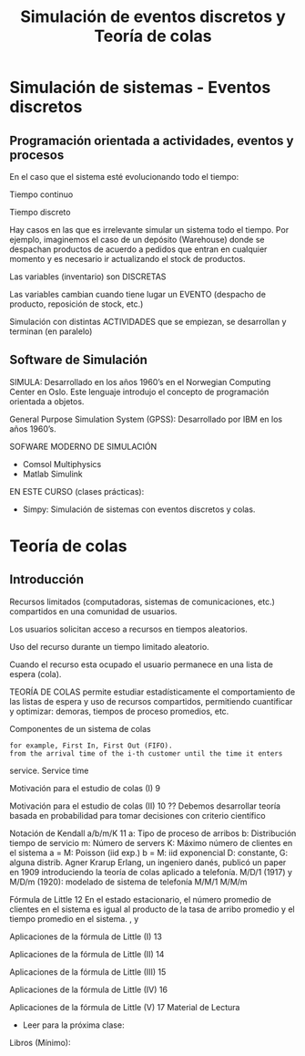 #+title:Simulación de eventos discretos y Teoría de colas

* Simulación de sistemas - Eventos discretos

** Programación orientada a actividades, eventos y procesos

En el caso que el sistema esté evolucionando todo el tiempo:

Tiempo continuo

Tiempo discreto

Hay casos en las que es irrelevante simular un sistema todo el tiempo. Por
ejemplo, imaginemos el caso de un depósito (Warehouse) donde se despachan
productos de acuerdo a pedidos que entran en cualquier momento y es necesario ir
actualizando el stock de productos.

Las variables (inventario) son DISCRETAS

Las variables cambian cuando tiene lugar un EVENTO (despacho de producto,
reposición de stock, etc.)

Simulación con distintas ACTIVIDADES que se empiezan, se desarrollan y terminan
(en paralelo)

** Software de Simulación

SIMULA: Desarrollado en los años 1960’s en el Norwegian Computing Center en Oslo. Este
lenguaje introdujo el concepto de programación orientada a objetos.

General Purpose Simulation System (GPSS): Desarrollado por IBM en los años 1960’s.

SOFWARE MODERNO DE SIMULACIÓN
- Comsol Multiphysics
- Matlab Simulink

EN ESTE CURSO (clases prácticas):
- Simpy: Simulación de sistemas con eventos discretos y colas.

* Teoría de colas
** Introducción

Recursos limitados (computadoras, sistemas de comunicaciones, etc.)  compartidos
en una comunidad de usuarios.

Los usuarios solicitan acceso a recursos en tiempos aleatorios.

Uso del recurso durante un tiempo limitado aleatorio.

Cuando el recurso esta ocupado el usuario permanece en una lista de espera
(cola).

TEORÍA DE COLAS permite estudiar estadísticamente el comportamiento de las
listas de espera y uso de recursos compartidos, permitiendo cuantificar y
optimizar: demoras, tiempos de proceso promedios, etc.

Componentes de un sistema de colas 

: for example, First In, First Out (FIFO).
: from the arrival time of the i-th customer until the time it enters
 service.
Service time

Motivación para el estudio de colas (I) 9

Motivación para el estudio de colas (II) 10
??
Debemos desarrollar teoría basada en probabilidad para tomar
decisiones con criterio científico

Notación de Kendall a/b/m/K 11
a: Tipo de proceso de arribos
b: Distribución tiempo de servicio
m: Número de servers
K: Máximo número de clientes en el sistema
a = M: Poisson (iid exp.)
b = M: iid exponencial
 D: constante,
 G: alguna distrib.
Agner Krarup Erlang, un ingeniero danés, publicó un paper en 1909 introduciendo
la teoría de colas aplicado a telefonía.
M/D/1 (1917) y M/D/m (1920): modelado de sistema de telefonía
M/M/1
M/M/m

Fórmula de Little 12
En el estado estacionario, el número promedio de clientes en el sistema es igual al
producto de la tasa de arribo promedio y el tiempo promedio en el sistema.
, y

Aplicaciones de la fórmula de Little (I) 13

Aplicaciones de la fórmula de Little (II) 14

Aplicaciones de la fórmula de Little (III) 15

Aplicaciones de la fórmula de Little (IV) 16

Aplicaciones de la fórmula de Little (V) 17
Material de Lectura
- Leer para la próxima clase:
Libros (Mínimo):
[15] Probability,_Statistics,_and_Random_Processes_for_Eletrical_Engineerging, 3rd Ed Leon-Garcia,
Cap. 12.
Libros (opcional):
[16] Performance-Modeling-and-Design-of-Computer-Systems-Queueing-Theory-in-Action, Caps. 1-2.
[17] Probability Statistics and Queueing Theory With Computer Science Applications-Arnold_O_Allen,
Cap. 5.
- Material de lectura (esta clase):
Libros (Mínimo):
[7] A Discrete-Event Simulation Course Based on the SimPy Language - Norm Matloff, University of
California, 2011.
[15] Probability,_Statistics,_and_Random_Processes_for_Eletrical_Engineerging, 3rd Ed Leon-Garcia,
Cap. 12.
Web:
[8] https://simpy.readthedocs.io/en/latest/ (Simpy documentation)
Libros (opcional):
[16] Performance-Modeling-and-Design-of-Computer-Systems-Queueing-Theory-in-Action, Caps. 1-2.
[17] Probability Statistics and Queueing Theory With Computer Science Applications-Arnold_O_Allen,
Cap. 5.
